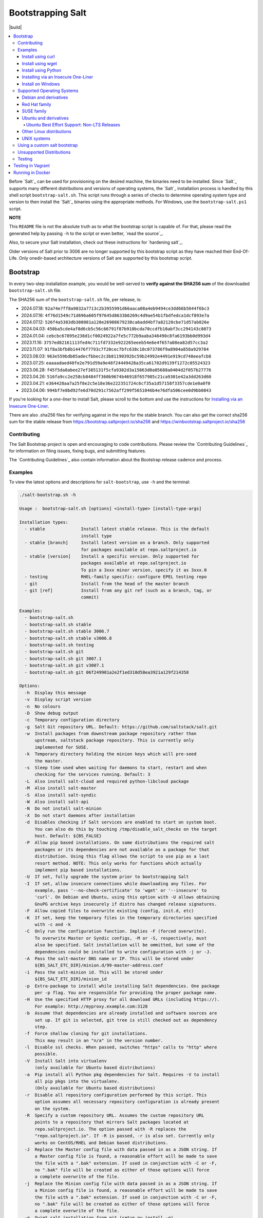 ==================
Bootstrapping Salt
==================

|build|

.. contents::
    :local:

Before `Salt`_ can be used for provisioning on the desired machine, the binaries need to be
installed. Since `Salt`_ supports many different distributions and versions of operating systems,
the `Salt`_ installation process is handled by this shell script ``bootstrap-salt.sh``.  This
script runs through a series of checks to determine operating system type and version to then
install the `Salt`_ binaries using the appropriate methods. For Windows, use the
``bootstrap-salt.ps1`` script.

**NOTE**

This ``README`` file is not the absolute truth as to what the bootstrap script is capable of. For
that, please read the generated help by passing ``-h`` to the script or even better,
`read the source`_.

Also, to secure your Salt installation, check out these instructions for `hardening salt`_.

Older versions of Salt prior to 3006 are no longer supported by this bootstrap script as they have
reached their End-Of-Life. Only onedir-based architecture versions of Salt are supported by this
bootstrap script.


Bootstrap
=========

In every two-step installation example, you would be well-served to **verify against the SHA256
sum** of the downloaded ``bootstrap-salt.sh`` file.

.. _sha256sums:

The SHA256 sum of the ``bootstrap-salt.sh`` file, per release, is:

- 2024.07.18: ``92a74e7ff8a9032a7713c2b3955991d66aaca08a4eb9494ce3dd66b5044f6bc3``
- 2024.07.16: ``4f76d1549c71d696a605f97645d8633b6269c4d9ae54b1fbdfedca1dcf893e7a``
- 2024.07.12: ``526f4a5383db308081a120e26988679238ca6add4bf7a82120cbe71d57ab826e``
- 2024.04.03: ``450ba5cde4af8d6cb5c56c66791f87b918bcda70ccdfb10abf3cc294143c8073``
- 2024.01.04: ``cebcbc67895e238d1cf0024922a7fe5c772b9aaba346490c8fa6193bb0d993d4``
- 2023.11.16: ``3757ed82161113fed4c711fd7332e922265eeeb54e6e4f657a08ea82d57cc3a2``
- 2023.11.07: ``91f8a3bfb8b14476f7793c7f20cec7bfc638c10c073786f9a8904a858a929784``
- 2023.08.03: ``963e559bdb85adecfbbec2c3b81190392bc59b24992e4491e919cd748eeafcb8``
- 2023.07.25: ``eaaaadaed40fe2e791d59a9e48f24449428a35ca61782d9139f1272c05524323``
- 2023.06.28: ``f45f5da8abee27ef385131f5cfa9382d3a15863d0a05688a0404d2f057b27776``
- 2023.04.26: ``516fa9cc2e258cb8484ff360b9674b46918f657985c21ca9301e42a3dd263d60``
- 2023.04.21: ``e364428aa7a25f8e2c5e18e36e222351724c6cf35a1d57158f3357cde1e0a0f0``
- 2023.04.06: ``994bf7e8bd92fe6d70d291c7562aff299f5651046b4e76dfa506cee0d9bb0843``

If you're looking for a *one-liner* to install Salt, please scroll to the bottom and use the
instructions for `Installing via an Insecure One-Liner`_.

There are also .sha256 files for verifying against in the repo for the stable branch.  You can also
get the correct sha256 sum for the stable release from https://bootstrap.saltproject.io/sha256 and
https://winbootstrap.saltproject.io/sha256

Contributing
------------

The Salt Bootstrap project is open and encouraging to code contributions. Please review the
`Contributing Guidelines`_ for information on filing issues, fixing bugs, and submitting features.

The `Contributing Guidelines`_ also contain information about the Bootstrap release cadence and
process.

Examples
--------

To view the latest options and descriptions for ``salt-bootstrap``, use ``-h`` and the terminal:

.. code:: console

  ./salt-bootstrap.sh -h

  Usage :  bootstrap-salt.sh [options] <install-type> [install-type-args]

  Installation types:
    - stable              Install latest stable release. This is the default
                          install type
    - stable [branch]     Install latest version on a branch. Only supported
                          for packages available at repo.saltproject.io
    - stable [version]    Install a specific version. Only supported for
                          packages available at repo.saltproject.io
                          To pin a 3xxx minor version, specify it as 3xxx.0
    - testing             RHEL-family specific: configure EPEL testing repo
    - git                 Install from the head of the master branch
    - git [ref]           Install from any git ref (such as a branch, tag, or
                          commit)

  Examples:
    - bootstrap-salt.sh
    - bootstrap-salt.sh stable
    - bootstrap-salt.sh stable 3006.7
    - bootstrap-salt.sh stable v3006.8
    - bootstrap-salt.sh testing
    - bootstrap-salt.sh git
    - bootstrap-salt.sh git 3007.1
    - bootstrap-salt.sh git v3007.1
    - bootstrap-salt.sh git 06f249901a2e2f1ed310d58ea3921a129f214358

  Options:
    -h  Display this message
    -v  Display script version
    -n  No colours
    -D  Show debug output
    -c  Temporary configuration directory
    -g  Salt Git repository URL. Default: https://github.com/saltstack/salt.git
    -w  Install packages from downstream package repository rather than
        upstream, saltstack package repository. This is currently only
        implemented for SUSE.
    -k  Temporary directory holding the minion keys which will pre-seed
        the master.
    -s  Sleep time used when waiting for daemons to start, restart and when
        checking for the services running. Default: 3
    -L  Also install salt-cloud and required python-libcloud package
    -M  Also install salt-master
    -S  Also install salt-syndic
    -W  Also install salt-api
    -N  Do not install salt-minion
    -X  Do not start daemons after installation
    -d  Disables checking if Salt services are enabled to start on system boot.
        You can also do this by touching /tmp/disable_salt_checks on the target
        host. Default: ${BS_FALSE}
    -P  Allow pip based installations. On some distributions the required salt
        packages or its dependencies are not available as a package for that
        distribution. Using this flag allows the script to use pip as a last
        resort method. NOTE: This only works for functions which actually
        implement pip based installations.
    -U  If set, fully upgrade the system prior to bootstrapping Salt
    -I  If set, allow insecure connections while downloading any files. For
        example, pass '--no-check-certificate' to 'wget' or '--insecure' to
        'curl'. On Debian and Ubuntu, using this option with -U allows obtaining
        GnuPG archive keys insecurely if distro has changed release signatures.
    -F  Allow copied files to overwrite existing (config, init.d, etc)
    -K  If set, keep the temporary files in the temporary directories specified
        with -c and -k
    -C  Only run the configuration function. Implies -F (forced overwrite).
        To overwrite Master or Syndic configs, -M or -S, respectively, must
        also be specified. Salt installation will be ommitted, but some of the
        dependencies could be installed to write configuration with -j or -J.
    -A  Pass the salt-master DNS name or IP. This will be stored under
        ${BS_SALT_ETC_DIR}/minion.d/99-master-address.conf
    -i  Pass the salt-minion id. This will be stored under
        ${BS_SALT_ETC_DIR}/minion_id
    -p  Extra-package to install while installing Salt dependencies. One package
        per -p flag. You are responsible for providing the proper package name.
    -H  Use the specified HTTP proxy for all download URLs (including https://).
        For example: http://myproxy.example.com:3128
    -b  Assume that dependencies are already installed and software sources are
        set up. If git is selected, git tree is still checked out as dependency
        step.
    -f  Force shallow cloning for git installations.
        This may result in an "n/a" in the version number.
    -l  Disable ssl checks. When passed, switches "https" calls to "http" where
        possible.
    -V  Install Salt into virtualenv
        (only available for Ubuntu based distributions)
    -a  Pip install all Python pkg dependencies for Salt. Requires -V to install
        all pip pkgs into the virtualenv.
        (Only available for Ubuntu based distributions)
    -r  Disable all repository configuration performed by this script. This
        option assumes all necessary repository configuration is already present
        on the system.
    -R  Specify a custom repository URL. Assumes the custom repository URL
        points to a repository that mirrors Salt packages located at
        repo.saltproject.io. The option passed with -R replaces the
        "repo.saltproject.io". If -R is passed, -r is also set. Currently only
        works on CentOS/RHEL and Debian based distributions.
    -J  Replace the Master config file with data passed in as a JSON string. If
        a Master config file is found, a reasonable effort will be made to save
        the file with a ".bak" extension. If used in conjunction with -C or -F,
        no ".bak" file will be created as either of those options will force
        a complete overwrite of the file.
    -j  Replace the Minion config file with data passed in as a JSON string. If
        a Minion config file is found, a reasonable effort will be made to save
        the file with a ".bak" extension. If used in conjunction with -C or -F,
        no ".bak" file will be created as either of those options will force
        a complete overwrite of the file.
    -q  Quiet salt installation from git (setup.py install -q)
    -x  Changes the Python version used to install Salt (default: Python 3)
        Python 2.7 is not longer supported.
    -Q  Quickstart, install the Salt master and the Salt minion.
        And automatically accept the minion key.

The Salt Bootstrap script has a wide variety of options that can be passed as
well as several ways of obtaining the bootstrap script itself. Note that the use of ``sudo``
is not needed when running these commands as the ``root`` user.

**NOTE**

The examples below show how to bootstrap Salt directly from GitHub or another Git repository.
Run the script without any parameters to get latest stable Salt packages for your system from
the `Salt Project's repository`_. See first example in the `Install using wget`_ section.


Install using curl
~~~~~~~~~~~~~~~~~~

If you want to install a package of a specific release version, from the Salt Project repo:

.. code:: console

  curl -o bootstrap-salt.sh -L https://bootstrap.saltproject.io
  sudo sh bootstrap-salt.sh -P stable 3006.1

If you want to install a specific release version, based on the Git tags:

.. code:: console

  curl -o bootstrap-salt.sh -L https://bootstrap.saltproject.io
  sudo sh bootstrap-salt.sh git v3006.1

Using ``curl`` to install latest development version from GitHub:

.. code:: console

  curl -o bootstrap-salt.sh -L https://bootstrap.saltproject.io
  sudo sh bootstrap-salt.sh git master

To install a specific branch from a Git fork:

.. code:: console

  curl -o bootstrap-salt.sh -L https://bootstrap.saltproject.io
  sudo sh bootstrap-salt.sh -g https://github.com/myuser/salt.git git mybranch

If all you want is to install a ``salt-master`` using latest Git:

.. code:: console

  curl -o bootstrap-salt.sh -L https://bootstrap.saltproject.io
  sudo sh bootstrap-salt.sh -M -N git master

If your host has Internet access only via HTTP proxy, from the Salt Project repo:

.. code:: console

  PROXY='http://user:password@myproxy.example.com:3128'
  curl -o bootstrap-salt.sh -L -x "$PROXY" https://bootstrap.saltproject.io
  sudo sh bootstrap-salt.sh -P -H "$PROXY" stable

If your host has Internet access only via HTTP proxy, installing via Git:

.. code:: console

  PROXY='http://user:password@myproxy.example.com:3128'
  curl -o bootstrap-salt.sh -L -x "$PROXY" https://bootstrap.saltproject.io
  sudo sh bootstrap-salt.sh -H "$PROXY" git


Install using wget
~~~~~~~~~~~~~~~~~~

Using ``wget`` to install your distribution's stable packages:

.. code:: console

  wget -O bootstrap-salt.sh https://bootstrap.saltproject.io
  sudo sh bootstrap-salt.sh

Installing a specific version from git using ``wget``:

.. code:: console

  wget -O bootstrap-salt.sh https://bootstrap.saltproject.io
  sudo sh bootstrap-salt.sh git v3004.1

Installing a specific version package from the Salt Project repo using ``wget``:

.. code:: console

  wget -O bootstrap-salt.sh https://bootstrap.saltproject.io
  sudo sh bootstrap-salt.sh -P stable 3006.1

**NOTE**

On the above examples we added ``-P`` which will allow PIP packages to be installed if required.
However, the ``-P`` flag is not necessary for Git-based bootstraps.


Install using Python
~~~~~~~~~~~~~~~~~~~~

If you already have Python installed, ``python 3.10``, then it's as easy as:

.. code:: console

  python -m urllib "https://bootstrap.saltproject.io" > bootstrap-salt.sh
  sudo sh bootstrap-salt.sh -P stable 3006.1

With python version 3:

.. code:: console

  python3 -c 'import urllib.request; print(urllib.request.urlopen("https://bootstrap.saltproject.io").read().decode("ascii"))' > bootstrap-salt.sh
  sudo sh bootstrap-salt.sh git v3006.1

Note: Python 2.x is no longer supported given it reached it's End-Of-Life Jan. 1st, 2020


Installing via an Insecure One-Liner
~~~~~~~~~~~~~~~~~~~~~~~~~~~~~~~~~~~~

The following examples illustrate how to install Salt via a one-liner.

**NOTE**

Warning! These methods do not involve a verification step and assume that the delivered file is
trustworthy.

Any of the examples above which use two lines can be made to run in a single-line
configuration with minor modifications.

Installing the latest stable release of Salt (default):

.. code:: console

  curl -L https://bootstrap.saltproject.io | sudo sh

Using ``wget`` to install your distribution's stable packages:

.. code:: console

  wget -O - https://bootstrap.saltproject.io | sudo sh

Installing a target version package of Salt from the Salt Project repo:

.. code:: console

  curl -L https://bootstrap.saltproject.io | sudo sh -s -- stable 3006.8

Installing the latest master branch of Salt from git:

.. code:: console

  curl -L https://bootstrap.saltproject.io | sudo sh -s -- git master

Note: use of git is recommended for development environments, for example: testing new features of
Salt which have not yet been released.
It is recommended that production environments should use ``stable``.


Install on Windows
~~~~~~~~~~~~~~~~~~

Using ``PowerShell`` to install latest stable version:

.. code:: powershell

  [System.Net.ServicePointManager]::SecurityProtocol = [System.Net.SecurityProtocolType]'Tls12'
  Invoke-WebRequest -Uri https://winbootstrap.saltproject.io -OutFile "$env:TEMP\bootstrap-salt.ps1"
  Set-ExecutionPolicy -ExecutionPolicy RemoteSigned -Scope CurrentUser
  & "$env:TEMP\bootstrap-salt.ps1"

Display information about the install script parameters:

.. code:: powershell

  Get-Help $env:TEMP\bootstrap-salt.ps1 -Detailed

Using ``cygwin`` to install latest stable version:

.. code:: console

  curl -o bootstrap-salt.ps1 -L https://winbootstrap.saltproject.io
  "/cygdrive/c/WINDOWS/System32/WindowsPowerShell/v1.0/powershell.exe" -NoProfile -InputFormat None -ExecutionPolicy Bypass -Command "[System.Net.ServicePointManager]::SecurityProtocol = 3072; iex ./bootstrap-salt.ps1"


Supported Operating Systems
---------------------------

The salt-bootstrap script officially supports the distributions outlined in
`Salt's Supported Operating Systems
<https://docs.saltproject.io/salt/install-guide/en/latest/topics/salt-supported-operating-systems.html>`_
document, (BSD-based OSs, Solaris and AIX are no longer
supported).  The operating systems listed below should reflect this document but may become out of
date. If an operating system is listed below, but is not listed on the official supported operating
systems document, the level of support is "best-effort".

Since Salt is written in Python, the packages available from the `Salt Project's repository
<https://repo.saltproject.io/salt/py3>`_ are
CPU architecture independent and could be installed on any hardware supported by Linux kernel.
However, the Salt Project does package Salt's binary dependencies only for ``x86_64`` (``amd64``)
and ``AArch64`` (``arm64``).

It is recommended to use ``git`` bootstrap mode as described above to install Salt on other
architectures, such as ``x86`` (``i386``) or ``ARM EABI`` (``armel``).
You also may need to disable repository configuration and allow ``pip`` installations by providing
``-r`` and ``-P`` options to the bootstrap script, i.e.:

.. code:: console

  sudo sh bootstrap-salt.sh -r -P git master

**NOTE**

Bootstrap may fail to install Salt on the cutting-edge version of distributions with frequent
release cycles such as: Amazon Linux, Fedora, openSUSE Tumbleweed, or Ubuntu non-LTS. Check the
versions from the list below. Also, see the `Unsupported Distro`_ section.


Debian and derivatives
~~~~~~~~~~~~~~~~~~~~~~

- Cumulus Linux 2/3
- Debian GNU/Linux 9/10/11/12
- Devuan GNU/Linux 1/2/3/4/5
- Kali Linux 1.0 (based on Debian 7)
- Linux Mint Debian Edition 1 (based on Debian 8)
- Raspbian 8 (``armhf`` packages) and 9 (using ``git`` installation mode only)


Red Hat family
~~~~~~~~~~~~~~

- Amazon Linux 2012.3 and later
- Amazon Linux 2
- Amazon Linux 2023
- CentOS 7/8/9
- Cloud Linux 6/7
- Fedora 38/39/40 (install latest stable from standard repositories)
- Oracle Linux 7/8/9
- Red Hat Enterprise Linux 7/8/9
- Scientific Linux 7/8/9


SUSE family
~~~~~~~~~~~

- openSUSE Leap 15 (see note below)
- openSUSE Leap 42.3
- openSUSE Tumbleweed 2015
- SUSE Linux Enterprise Server 11 SP4, 12 SP2

**NOTE:** Leap 15 installs Python 3 Salt packages by default. Salt is packaged by SUSE, and
Leap 15 ships with Python 3.

.. code:: console

    sh bootstrap-salt.sh -x python3 git v3006.1


Ubuntu and derivatives
~~~~~~~~~~~~~~~~~~~~~~

- KDE neon (based on Ubuntu 20.04/22.04/24.04)
- Linux Mint 17/18

Ubuntu Best Effort Support: Non-LTS Releases
********************************************

This script provides best-effort support for current, non-LTS Ubuntu releases. If package
repositories are not provided on the `Salt Project's Ubuntu repository`_ for the non-LTS release,
the bootstrap script will attempt to install the packages for the most closely related LTS Ubuntu
release instead.

For example, when installing Salt on Ubuntu 21.10, the bootstrap script will setup the repository
for Ubuntu 20.04 from the `Salt Project's Ubuntu repository`_ and install the 20.04 packages.

Non-LTS Ubuntu releases are not supported once the release reaches End-of-Life as defined by
`Ubuntu's release schedule`_.


Other Linux distributions
~~~~~~~~~~~~~~~~~~~~~~~~~

- Alpine Linux 3.5/edge
- Arch Linux
- Gentoo


UNIX systems
~~~~~~~~~~~~

**BSD**:

- No longer supported

**SunOS**:

- No longer supported


Using a custom salt bootstrap
-----------------------------

By default the ``salt-cloud -p`` provisioning command will use the latest release from this
repository to bootstrap new minions. If

- your needs are not met by that script,
- you want to lock salt bootstrap to a specific release, or
- you want to use an unreleased development version of this script

you can add your bootstrap-salt script to your salt cloud configuration and point to it with the
``script`` attribute.

`Read more`: https://docs.saltproject.io/en/latest/topics/cloud/deploy.html


Unsupported Distributions
-------------------------

If you are running a Linux distribution that is not supported yet or is not correctly identified,
please run the following commands and report their output when creating an issue:

.. code:: console

  sudo find /etc/ -name \*-release -print -exec cat {} \;
  command lsb_release -a

For information on how to add support for a currently unsupported distribution, please refer to the
`Contributing Guidelines`_.

Testing
-------

There are a couple of ways to test the bootstrap script. Running the script on a fully-fledged
VM is one way. Other options include using Vagrant or Docker.

Testing in Vagrant
==================

Vagrant_ can be used to easily test changes on a clean machine. The ``Vagrantfile`` defaults to an
Ubuntu box. First, install Vagrant, then:

.. code:: console

  vagrant up
  vagrant ssh

Running in Docker
=================

It is possible to run and use Salt inside a Docker_ container on Linux machines.
Let's prepare the Docker image using the provided ``Dockerfile`` to install both a Salt Master
and a Salt Minion with the bootstrap script:

.. code:: console

  docker build -t local/salt-bootstrap .

Start your new container with Salt services up and running:

.. code:: console

  docker run --detach --name salt --hostname salt local/salt-bootstrap

And finally "enter" the running container and make Salt fully operational:

.. code:: console

  docker exec -i -t salt /bin/bash
  salt-key -A -y

Salt is ready and working in the Docker container with the Minion authenticated on the Master.

**NOTE**

The ``Dockerfile`` here inherits the Ubuntu 20.04 public image. Use it as an example or starting
point of how to make your own Docker images with suitable Salt components, custom configurations,
and even `pre-accepted Minion keys`_ already installed.

.. vim: fenc=utf-8 spell spl=en cc=100 tw=99 fo=want sts=2 sw=2 et
